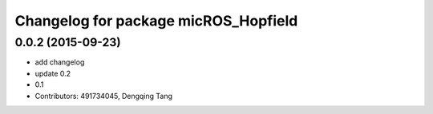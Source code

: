 ^^^^^^^^^^^^^^^^^^^^^^^^^^^^^^^^^^^^^
Changelog for package micROS_Hopfield
^^^^^^^^^^^^^^^^^^^^^^^^^^^^^^^^^^^^^

0.0.2 (2015-09-23)
------------------
* add changelog
* update 0.2
* 0.1
* Contributors: 491734045, Dengqing Tang
